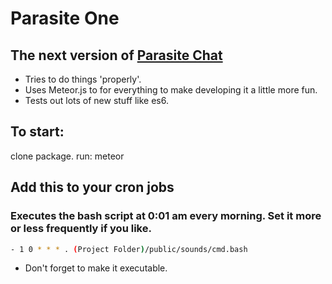 * Parasite One
** The next version of [[https://github.com/brookemitchell/parasiteChat][Parasite Chat]]
   - Tries to do things 'properly'.
   - Uses Meteor.js to for everything to make developing it a little more fun.
   - Tests out lots of new stuff like es6.

** To start:
clone package. run: meteor

** Add this to your cron jobs
*** Executes the bash script at 0:01 am every morning. Set it more or less frequently if you like.
    #+BEGIN_SRC bash
     - 1 0 * * * . (Project Folder)/public/sounds/cmd.bash
    #+END_SRC
    - Don't forget to make it executable.
